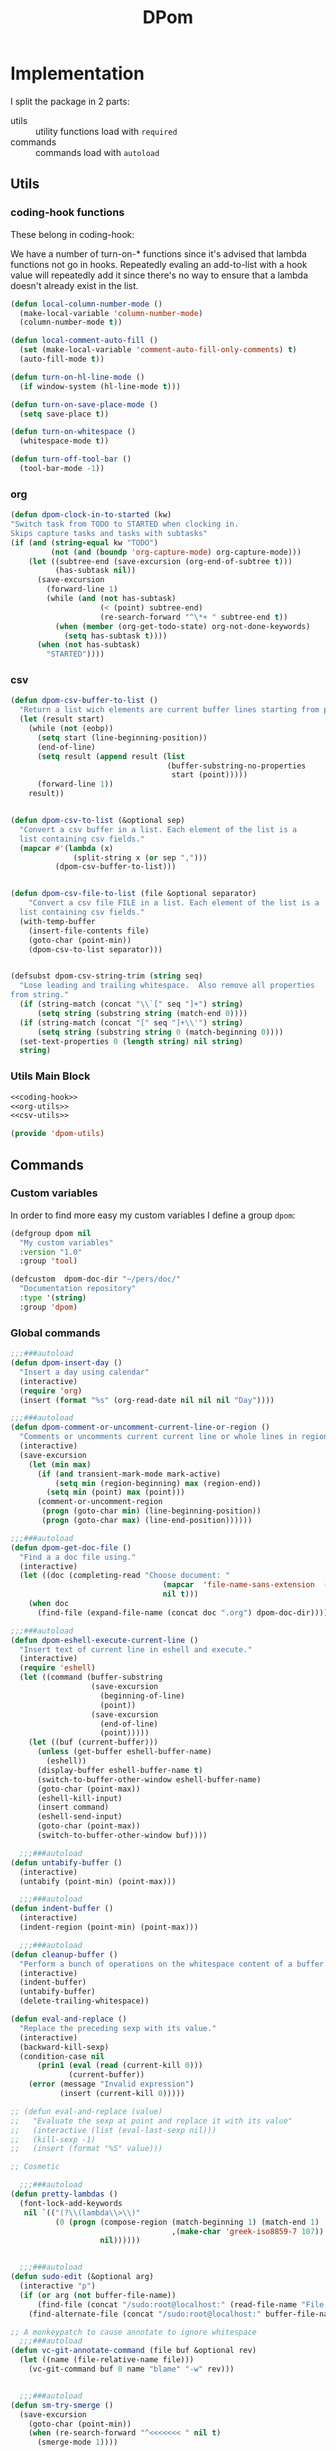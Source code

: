 #+TITLE: DPom
#+DESCRIPTION: my specific functions and commands
#+STARTUP: overview

* Implementation

I split the package in 2 parts:
- utils :: utility functions load with =required=
- commands :: commands load with =autoload=

** Utils
*** coding-hook functions
These belong in coding-hook:

We have a number of turn-on-* functions since it's advised that lambda
functions not go in hooks. Repeatedly evaling an add-to-list with a
hook value will repeatedly add it since there's no way to ensure
that a lambda doesn't already exist in the list.
#+name: coding-hook
#+begin_src emacs-lisp
(defun local-column-number-mode ()
  (make-local-variable 'column-number-mode)
  (column-number-mode t))

(defun local-comment-auto-fill ()
  (set (make-local-variable 'comment-auto-fill-only-comments) t)
  (auto-fill-mode t))

(defun turn-on-hl-line-mode ()
  (if window-system (hl-line-mode t)))

(defun turn-on-save-place-mode ()
  (setq save-place t))

(defun turn-on-whitespace ()
  (whitespace-mode t))

(defun turn-off-tool-bar ()
  (tool-bar-mode -1))
#+end_src

*** org
#+name: org-utils
#+begin_src emacs-lisp
  (defun dpom-clock-in-to-started (kw)
  "Switch task from TODO to STARTED when clocking in.
  Skips capture tasks and tasks with subtasks"
  (if (and (string-equal kw "TODO")
           (not (and (boundp 'org-capture-mode) org-capture-mode)))
      (let ((subtree-end (save-excursion (org-end-of-subtree t)))
            (has-subtask nil))
        (save-excursion
          (forward-line 1)
          (while (and (not has-subtask)
                      (< (point) subtree-end)
                      (re-search-forward "^\*+ " subtree-end t))
            (when (member (org-get-todo-state) org-not-done-keywords)
              (setq has-subtask t))))
        (when (not has-subtask)
          "STARTED"))))
#+end_src

*** csv
#+name: csv-utils
#+begin_src emacs-lisp
(defun dpom-csv-buffer-to-list ()
  "Return a list wich elements are current buffer lines starting from point"
  (let (result start)
    (while (not (eobp))
      (setq start (line-beginning-position))
      (end-of-line)
      (setq result (append result (list
                                   (buffer-substring-no-properties
                                    start (point)))))
      (forward-line 1))
    result))


(defun dpom-csv-to-list (&optional sep)
  "Convert a csv buffer in a list. Each element of the list is a
  list containing csv fields."
  (mapcar #'(lambda (x)
              (split-string x (or sep ",")))
          (dpom-csv-buffer-to-list)))


(defun dpom-csv-file-to-list (file &optional separator)
    "Convert a csv file FILE in a list. Each element of the list is a
  list containing csv fields."
  (with-temp-buffer
    (insert-file-contents file)
    (goto-char (point-min))
    (dpom-csv-to-list separator)))


(defsubst dpom-csv-string-trim (string seq)
  "Lose leading and trailing whitespace.  Also remove all properties
from string."
  (if (string-match (concat "\\`[" seq "]+") string)
      (setq string (substring string (match-end 0))))
  (if (string-match (concat "[" seq "]+\\'") string)
      (setq string (substring string 0 (match-beginning 0))))
  (set-text-properties 0 (length string) nil string)
  string)
#+end_src

*** Utils Main Block

#+name: dpom-utils
#+begin_src emacs-lisp :tangle dpom-utils.el :padline no :noweb yes :results silent
<<coding-hook>>
<<org-utils>>
<<csv-utils>>

(provide 'dpom-utils)
#+end_src
** Commands
*** Custom variables
In order to find more easy my  custom variables I define a group =dpom=:

#+name: custom-variables
#+begin_src emacs-lisp
  (defgroup dpom nil
    "My custom variables"
    :version "1.0"
    :group 'tool)

  (defcustom  dpom-doc-dir "~/pers/doc/"
    "Documentation repository"
    :type '(string)
    :group 'dpom)
#+end_src

*** Global commands
#+name: global-comands
#+begin_src emacs-lisp
  ;;;###autoload
  (defun dpom-insert-day ()
    "Insert a day using calendar"
    (interactive)
    (require 'org)
    (insert (format "%s" (org-read-date nil nil nil "Day"))))

  ;;;###autoload
  (defun dpom-comment-or-uncomment-current-line-or-region ()
    "Comments or uncomments current current line or whole lines in region."
    (interactive)
    (save-excursion
      (let (min max)
        (if (and transient-mark-mode mark-active)
            (setq min (region-beginning) max (region-end))
          (setq min (point) max (point)))
        (comment-or-uncomment-region
         (progn (goto-char min) (line-beginning-position))
         (progn (goto-char max) (line-end-position))))))

  ;;;###autoload
  (defun dpom-get-doc-file ()
    "Find a a doc file using."
    (interactive)
    (let ((doc (completing-read "Choose document: "
                                    (mapcar  'file-name-sans-extension  (directory-files dpom-doc-dir nil ".*\.org$"))
                                    nil t)))
      (when doc
        (find-file (expand-file-name (concat doc ".org") dpom-doc-dir)))))

  ;;;###autoload
  (defun dpom-eshell-execute-current-line ()
    "Insert text of current line in eshell and execute."
    (interactive)
    (require 'eshell)
    (let ((command (buffer-substring
                    (save-excursion
                      (beginning-of-line)
                      (point))
                    (save-excursion
                      (end-of-line)
                      (point)))))
      (let ((buf (current-buffer)))
        (unless (get-buffer eshell-buffer-name)
          (eshell))
        (display-buffer eshell-buffer-name t)
        (switch-to-buffer-other-window eshell-buffer-name)
        (goto-char (point-max))
        (eshell-kill-input)
        (insert command)
        (eshell-send-input)
        (goto-char (point-max))
        (switch-to-buffer-other-window buf))))

    ;;;###autoload
  (defun untabify-buffer ()
    (interactive)
    (untabify (point-min) (point-max)))

    ;;;###autoload
  (defun indent-buffer ()
    (interactive)
    (indent-region (point-min) (point-max)))

    ;;;###autoload
  (defun cleanup-buffer ()
    "Perform a bunch of operations on the whitespace content of a buffer."
    (interactive)
    (indent-buffer)
    (untabify-buffer)
    (delete-trailing-whitespace))

  (defun eval-and-replace ()
    "Replace the preceding sexp with its value."
    (interactive)
    (backward-kill-sexp)
    (condition-case nil
        (prin1 (eval (read (current-kill 0)))
               (current-buffer))
      (error (message "Invalid expression")
             (insert (current-kill 0)))))

  ;; (defun eval-and-replace (value)
  ;;   "Evaluate the sexp at point and replace it with its value"
  ;;   (interactive (list (eval-last-sexp nil)))
  ;;   (kill-sexp -1)
  ;;   (insert (format "%S" value)))

  ;; Cosmetic

    ;;;###autoload
  (defun pretty-lambdas ()
    (font-lock-add-keywords
     nil `(("(?\\(lambda\\>\\)"
            (0 (progn (compose-region (match-beginning 1) (match-end 1)
                                      ,(make-char 'greek-iso8859-7 107))
                      nil))))))


    ;;;###autoload
  (defun sudo-edit (&optional arg)
    (interactive "p")
    (if (or arg (not buffer-file-name))
        (find-file (concat "/sudo:root@localhost:" (read-file-name "File: ")))
      (find-alternate-file (concat "/sudo:root@localhost:" buffer-file-name))))

  ;; A monkeypatch to cause annotate to ignore whitespace
    ;;;###autoload
  (defun vc-git-annotate-command (file buf &optional rev)
    (let ((name (file-relative-name file)))
      (vc-git-command buf 0 name "blame" "-w" rev)))


    ;;;###autoload
  (defun sm-try-smerge ()
    (save-excursion
      (goto-char (point-min))
      (when (re-search-forward "^<<<<<<< " nil t)
        (smerge-mode 1))))
#+end_src

*** Tags
#+name: tags
#+begin_src emacs-lisp
  ;;;###autoload
  (defun dpom-create-tags (dir-name)
      "Create tags file."
      (interactive "DDirectory: ")
      (shell-command
       (format "%s -f %s/TAGS -e -R %s" "/usr/bin/ctags"  dir-name (directory-file-name dir-name)))
    )
#+end_src
*** Org
#+name: org-commands
#+begin_src emacs-lisp
  ;;;###autoload
(defun dpom-org-surround-block (beg end &optional tag)
  (interactive "r")
  (if (not tag) (setq tag (read-string "type: ")))
  (save-restriction
    (narrow-to-region beg end)
    (goto-char (point-min))
    (insert "#+begin_" tag "\n")
    (goto-char (point-max))
    (insert "#+end_" tag "\n")))

  ;;;###autoload
(defun dpom-org-surround-src (beg end)
  (interactive "r")
  (dpom-org-surround-block beg end "src"))

  ;;;###autoload
(defun dpom-babel (beg end)
  (interactive "r")
  (babel-region beg end t))

  ;;;###autoload
(defun dpom-org-surround-example (beg end)
  (interactive "r")
  (dpom-org-surround-block beg end "example"))

  ;;;###autoload
(defun bh/org-agenda-to-appt ()
  "Erase all reminders and rebuilt reminders for today from the agenda"
  (interactive)
  (setq appt-time-msg-list nil)
  (org-agenda-to-appt))

  ;;;###autoload
(defun dpom-org-manual ()
  (interactive)
  (info "~/.emacs.d/info/org"))

  ;;;###autoload
(defun dpom-screenshot ()
  "Take a screenshot into a unique-named file in the current buffer file
  directory and insert a link to this file."
  (interactive)
  (let ((filename (concat (make-temp-name (file-name-directory (buffer-file-name))) ".jpg" )))
    (call-process "import" nil nil nil filename)
    (insert (concat "[[" filename "]]"))
    (org-display-inline-images)))


;;;###autoload
(defun dpom-insert-file-as-org-table (filename)
  "Insert a csv file (; separator) into the current buffer at point, and convert it to an org table."
  (interactive (list (read-file-name "csv file: ")))
  (let* ((start (point))
         (end (+ start (nth 1 (insert-file-contents filename)))))
    (save-restriction
      (narrow-to-region start end)
      (goto-char (point-min))
      (while (search-forward ";" nil t) (replace-match "|"))
      )
    (org-table-convert-region start end)
    ))
#+end_src

**** detangle

#+name: org-detangle
#+begin_src emacs-lisp
;;;###autoload
(defun dpom-org-babel-detangle (&optional source-code-file)
  "Propagate changes in source file back original to Org-mode file.
This requires that code blocks were tangled with link comments
which enable the original code blocks to be found."
  (interactive)
  (save-excursion
    (when source-code-file (find-file source-code-file))
    (message "detangled %d code blocks" (dpom-org-babel-detangle-region (point-min) (point-max)))))


(defun dpom-org-babel-detangle-region (beg end)
  (save-excursion
    (goto-char beg)
    (let ((counter 0) new-body start next)
      (while (re-search-forward org-bracket-link-analytic-regexp end t)
        (setq start (match-end 0))
        (when (re-search-forward (concat " " (regexp-quote (match-string 5)) " ends here"))
          (setq next (match-end 0))
          (forward-line -1)
          (if (dpom-org-babel-contain-embedded-src-p start next)
              (setq counter (+ counter (dpom-org-babel-detangle-region start next)))
            (save-excursion
              (when (setq new-body (org-babel-tangle-jump-to-org))
                (org-babel-update-block-body new-body)
                (setq counter (+ 1 counter))))))
          (goto-char next))
      counter)))


(defun dpom-org-babel-contain-embedded-src-p (beg end)
  "Return true if there are source blocks embedded."
  (save-excursion
      (goto-char beg)
      (if (re-search-forward org-bracket-link-analytic-regexp end t) t nil)))

(defun dpom-test-org-babel-contain-embedded-src-p (beg end)
  (interactive "r")
  (message "dpom-org-babel-contain-embedded-src-p result: %s" (dpom-org-babel-contain-embedded-src-p beg end)))
#+end_src

**** org-e-contacts

Scopul acestei comenzi este de a converti fisierul contacts.org intr-un fisier csv  importabil in google contacts. Am folosit noul framework de export de la org. Este ok, singura observatie este cu privire la macro-ul =org-export-define-backend= care merge evaluat decat o singura data intr-o sesiune, daca il modific trebuie sa repornesc emacs ca sa ia in considerare modificarile.

Referinte:
1. [[http://orgmode.org/worg/dev/org-export-reference.html][Org Export Reference Documentation]]
2. [[file:~/pers/projects/other/org-mode/contrib/lisp/org-e-ascii.el][org-e-ascii]]
3. [[http://support.google.com/mail/bin/answer.py?hl%3Den&answer%3D14024][Importing CSV files
]]

#+name: org-e-contacts
#+begin_src emacs-lisp :tangle org-e-contacts.el :padline no :noweb yes :results silent
(require 'org-export)
(require 'org-e-ascii)

(org-export-define-backend e-contacts
  (
   (headline . org-e-contacts-headline)
   (property-drawer . org-e-contacts-property-drawer)
   (section . org-e-contacts-section)
   (template . org-e-contacts-template)
   :export-block "ASCII"
   :filters-alist ((:filter-headline . org-e-contacts-filter-headline-blank-lines)
                   (:filter-section . org-e-contacts-filter-section-blank-lines))
   ))

(defun org-e-contacts-section (section contents info)
  "Transcode a SECTION element from Org to csv.
CONTENTS holds the contents of the section.  INFO is a plist
holding contextual information."
  contents)


(defun org-e-contacts-headline (headline contents info)
  "Transcode an HEADLINE element from Org to csv.
CONTENTS holds the contents of the headline.  INFO is a plist
holding contextual information."
  (let ((level (org-element-property :level headline)))
    (concat
     (if (= level 2) (concat (org-element-property :raw-value headline) ","))
     contents)))

(defun org-e-contacts-template (contents info)
  "Return complete document string after contacts conversion.
CONTENTS is the transcoded contents string.  INFO is a plist
holding export options."
  (org-element-normalize-string
   (concat
    "name,E-mail Address,Home Address,Mobile Phone\n"
    ;; Document's body.
     contents)))

(defun org-e-contacts-property-drawer (property-drawer contents info)
  "Transcode a PROPERTY-DRAWER element from Org to LaTeX.
CONTENTS is nil.  INFO is a plist holding contextual
information."
  (let ((props (org-element-property :properties property-drawer)))
    (concat (cdr (assoc "EMAIL" props)) ","
            (cdr (assoc "ADDRESS" props)) ","
            (cdr (assoc "PHONE_MOBILE" props)) "\n")))


(defun org-e-contacts-filter-headline-blank-lines (headline back-end info)
  "Filter controlling number of blank lines after an headline.
This function only applies to `e-contacts' back-end.
For any other back-end, HEADLINE is returned as-is."
  (if (not (eq back-end 'e-contacts)) headline
    (replace-regexp-in-string "\n\\(?:\n[ \t]*\\)*\\'" ?\n headline)))

(defun org-e-contacts-filter-section-blank-lines (section back-end info)
  "Filter controlling number of blank lines after an headline.
This function only applies to `e-contacts' back-end.
For any other back-end, HEADLINE is returned as-is."
  (if (not (eq back-end 'e-contacts)) section
    (replace-regexp-in-string "\n\\(?:\n[ \t]*\\)*\\'" "" section)))



(defun org-e-contacts-export-as-csv
  (&optional subtreep visible-only body-only ext-plist)
  "Export current buffer to a csv buffer.

If narrowing is active in the current buffer, only export its
narrowed part.

If a region is active, export that region.

When optional argument SUBTREEP is non-nil, export the sub-tree
at point, extracting information from the headline properties
first.

When optional argument VISIBLE-ONLY is non-nil, don't export
contents of hidden elements.

When optional argument BODY-ONLY is non-nil, strip title, table
of contents and footnote definitions from output.

EXT-PLIST, when provided, is a property list with external
parameters overriding Org default settings, but still inferior to
file-local settings.

Export is done in a buffer named \"*Org E-CONTACTS Export*\", which
will be displayed when `org-export-show-temporary-export-buffer'
is non-nil."
  (interactive)
  (let ((outbuf (org-export-to-buffer
                 'e-contacts "*Org E-CONTACTS Export*"
                 subtreep visible-only body-only ext-plist)))
    (with-current-buffer outbuf (text-mode))
    (when org-export-show-temporary-export-buffer
      (switch-to-buffer-other-window outbuf))))

(defun org-e-contacts-export-to-csv
  (&optional subtreep visible-only body-only ext-plist pub-dir)
  "Export current buffer to a csv file.

If narrowing is active in the current buffer, only export its
narrowed part.

If a region is active, export that region.

When optional argument SUBTREEP is non-nil, export the sub-tree
at point, extracting information from the headline properties
first.

When optional argument VISIBLE-ONLY is non-nil, don't export
contents of hidden elements.

When optional argument BODY-ONLY is non-nil, strip title, table
of contents and footnote definitions from output.

EXT-PLIST, when provided, is a property list with external
parameters overriding Org default settings, but still inferior to
file-local settings.

When optional argument PUB-DIR is set, use it as the publishing
directory.

Return output file's name."
  (interactive)
  (let ((outfile (org-export-output-file-name ".csv" subtreep pub-dir)))
    (org-export-to-file
     'e-contacts outfile subtreep visible-only body-only ext-plist)))




(provide 'org-e-contacts)

;; test

;; (progn
;;  (setq org-export-show-temporary-export-buffer t)
;;  (set-buffer (find-file dpom-org-contacts-file))
;;  (goto-char (point-min))
;;  (org-e-contacts-export-as-csv))
#+end_src

*** Lisp
#+name: lisp-commands
#+begin_src emacs-lisp
;(require 'slime-autoloads)

;;;###autoload
(defun dpom-check-region-parens ()
  "Check if parentheses in the region are balanced. Signals a
scan-error if not."
  (interactive)
  (save-restriction
    (save-excursion
    (let ((deactivate-mark nil))
      (condition-case c
          (progn
            (narrow-to-region (region-beginning) (region-end))
            (goto-char (point-min))
            (while (/= 0 (- (point)
                            (forward-list))))
            t)
        (scan-error (signal 'scan-error '("Region parentheses not balanced"))))))))


;;;###autoload
(defun dpom-remove-elc-on-save ()
  "If you're saving an elisp file, likely the .elc is no longer valid."
  (make-local-variable 'after-save-hook)
  (add-hook 'after-save-hook
            (lambda ()
              (if (file-exists-p (concat buffer-file-name "c"))
                  (delete-file (concat buffer-file-name "c"))))))
#+end_src

*** XML

#+name: xml-commands
#+begin_src emacs-lisp
(defcustom dpom-xml-schema-list ()
  "Validation schema list"
  :type 'list
  :group 'dpom)

(defvar dpom-log-buffer (concat "*Dpom-Log*")
  "Log buffer")

;;;###autoload
(defun dpom-format-xml (arg)
  (interactive "P")
  "Entry point for xml formating commands. Without an argument
nice indent the xml file, with argument compact it"
  (if (null arg) (dpom-indent-xml) (dpom-compact-xml)))

(defun dpom-compact-xml (&optional file)
  "Suppress all white spaces between > and < from the current buffer"
  (goto-char (point-min))
  (while (re-search-forward ">[ \n\t]*<" nil t)
    (replace-match "><" nil nil)))


(defun dpom-indent-xml (&optional file)
  "Prety indent the current xml buffer"
  (goto-char (point-min))
  (while (re-search-forward "><" nil t)
    (replace-match ">\n<" nil nil))
  (goto-char (point-min))
  (while (not (= (point) (point-max)))
    (indent-for-tab-command)
    (forward-line)))

;;;###autoload
(defun dpom-complete-surround-tag (beg end)
  (interactive "r")
  (let ((tag (read-string "tag: ")))
    (save-restriction
      (narrow-to-region beg end)
      (goto-char (point-min))
      (insert "<" tag ">\n")
      (goto-char (point-max))
      (insert "</" tag ">\n"))))

;;;###autoload
(defun dpom-get-xpath (&optional print-message)
  "Return all the elements in the ancestor axis of the current
    element.  If called interactively, show it in the echo area."
  (interactive "p")
  (nxml-ensure-scan-up-to-date)
  (let ((path (mapconcat #'(lambda (x) x) (xml-remove-complete-elements (xml-get-tags (current-buffer) (point))) "/")))
    (when print-message
      (message "%s" path))
    (kill-new path)
    path))


(defun xml-get-tags (buf pos)
  "Get all start/end tags from begining of BUF till POS."
    (set-buffer buf)
    (goto-char pos)
    (setq pos (search-forward ">"))
    (goto-char (point-min))
    (let ((ellist ()))
      (while (and (re-search-forward "<\\([^?]/?[a-z-A-Z]*\\)" nil t)
                  (< (point) pos))
        (setq ellist (cons (substring-no-properties (match-string 1)) ellist)))
      ellist))

(defun xml-remove-complete-elements (lst)
  "Remove complete elements start/end tags from LST."
  (let ((acc ())
        (tag nil))
    (mapc #'(lambda (x)
              (if (null tag)
                  (if (equal ?/ (elt x 0)) (setq tag (substring x 1))(setq acc (cons x acc)))
                (if (string= tag x) (setq tag nil))))
          lst)
    acc))



;; add msv to the systems list for the error alist creation
(defvar compilation-error-regexp-alist-alist)
(defvar compilation-error-regexp-alist)
(defvar msv-error-regexp
  '(msv "^\\(Fatal \\)?[Ee]rror at line:\\([0-9,]+\\), column:\\([0-9]+\\) of file:\\(.+\\)" 4 2 3))

(unless (assq 'msv  compilation-error-regexp-alist-alist)
  (setq compilation-error-regexp-alist-alist (cons msv-error-regexp compilation-error-regexp-alist-alist)))

(setq compilation-error-regexp-alist (mapcar 'car compilation-error-regexp-alist-alist))



;;;###autoload
(defun dpom-validate-xml (&optional file)
  "Validate current xml buffer"
  (interactive)
  (if (null file) (setq file (file-name-nondirectory buffer-file-name)))
  (compile (concat "xmlValidate"
                   " " (expand-file-name (cdr (assoc (completing-read "Schema: " dpom-xml-schema-list)
                                                     dpom-xml-schema-list)))
                   " " (expand-file-name file)) t))

;;;###autoload
(defun dpom-use-xsl-with-outfile (&optional file)
  "Use the actual xsl buffer or the FILE to transform an xml file.
The result is saved in a file."
  (interactive)
  (if (null file) (setq file (file-name-nondirectory buffer-file-name)))
  (compile (concat "xmlTransform"
                   " " (expand-file-name file)
                   " " (expand-file-name (read-file-name "Xml file: "))
                   " " (expand-file-name (read-file-name "Output file: ")))
                    t))

;;;###autoload
(defun dpom-use-xsl (&optional file)
  "Use the actual xsl buffer or the FILE to transform an xml file."
  (interactive)
  (if (null file) (setq file (file-name-nondirectory buffer-file-name)))
  (compile (concat "xmlTransform"
                   " " (expand-file-name file)
                   " " (expand-file-name (read-file-name "Xml file: ")))
                    t))



(defun dpom-log (log &rest args)
  "Log a message or the contents of a buffer.
If LOG is a string and there are more args, it is formatted with
those ARGS.  Usually the LOG string ends with a \n.  End each
bunch of errors with (dpom-log t): this inserts the current time
and buffer at the start of the page, and \f (formfeed) at the
end."
  (let ((obuf (current-buffer)))
    (with-current-buffer (get-buffer-create dpom-log-buffer)
      (goto-char (point-max))
      (let ((inhibit-read-only t))
        (cond ((stringp log)
               (insert (if args
                           (apply (function format) log args)
                         log)))
              ((bufferp log)
               (insert-buffer-substring log))
              ((eq t log)
               (goto-char (point-max))
               (insert "\n\n")
               (insert (current-time-string) "\n")))
          (sit-for 0)))))
#+end_src

*** Translate
 I need a command to in-line translate. It should works on selected region or last word if it isn't a selection and should replace the selected text with the translation.

#+name: translate-commands
#+begin_src emacs-lisp
  (require 'url-handlers)

  (defun babel-url-retrieve (url)  ;; return a buffer
    (let* ((url-show-status nil)
           (tmp (url-retrieve-synchronously url)))
      (unless (cadr (url-insert tmp))
        (mm-decode-coding-region (point-min) (point-max) 'utf-8))
      (kill-buffer tmp)))

  (babel-url-retrieve "http://translate.google.com/#ro|en|acasa")
#+end_src

aceasta traducere

*** Commands Main Block
#+name: dpom-commands
#+begin_src emacs-lisp :tangle dpom-commands.el :padline no :noweb yes :results silent
(require 'dpom-utils)
(require 'esh-mode)
(require 'eshell)
(require 'org)
(require 'imenu)
(require 'thingatpt)

<<custom-variables>>
<<global-comands>>
<<tags>>
<<org-commands>>
<<org-detangle>>
<<lisp-commands>>
<<xml-commands>>

(provide 'dpom-commands)
#+end_src


* Tasks
** TODO [#C] study the setup example                                       :net:
   SCHEDULED:
                                                                    :PROPERTIES:
   :Effort:   0:30
                                                                    :ID:       1744C4F7-FFC2-4E2D-B798-25B2D3F00026
                                                                           :END:
   #+begin_src emacs-lisp
;; emacs setup

(add-to-list 'load-path "~/.emacs.d/el-get/el-get")
(require 'el-get)
(setq
 el-get-sources
 '(el-get
   php-mode-improved
   psvn
   auto-complete
   switch-window

   (:name buffer-move
          :after (lambda ()
                   (global-set-key (kbd "<C-S-up>")     'buf-move-up)
                   (global-set-key (kbd "<C-S-down>")   'buf-move-down)
                   (global-set-key (kbd "<C-S-left>")   'buf-move-left)
                   (global-set-key (kbd "<C-S-right>")  'buf-move-right)))

   (:name magit
          :after (lambda ()
                   (global-set-key (kbd "C-x C-z") 'magit-status)))

   (:name goto-last-change
          :after (lambda ()
                   ;; azerty keyboard here, don't use C-x C-/
                   (global-set-key (kbd "C-x C-_") 'goto-last-change)))))

(when window-system
   (add-to-list 'el-get-sources  'color-theme-tango))

(el-get 'sync)

;; visual settings
(setq inhibit-splash-screen t)
(menu-bar-mode -1)
(tool-bar-mode -1)
(scroll-bar-mode -1)

(line-number-mode 1)
(column-number-mode 1)

;; Use the clipboard, pretty please, so that copy/paste "works"
(setq x-select-enable-clipboard t)

(set-frame-font "Monospace-10")

(global-hl-line-mode)

;; suivre les changements exterieurs sur les fichiers
(global-auto-revert-mode 1)

;; pour les couleurs dans M-x shell
(autoload 'ansi-color-for-comint-mode-on "ansi-color" nil t)
(add-hook 'shell-mode-hook 'ansi-color-for-comint-mode-on)

;; S-fleches pour changer de fenêtre
(windmove-default-keybindings)
(setq windmove-wrap-around t)

;; find-file-at-point quand ça a du sens
(setq ffap-machine-p-known 'accept) ; no pinging
(setq ffap-url-regexp nil) ; disable URL features in ffap
(setq ffap-ftp-regexp nil) ; disable FTP features in ffap
(define-key global-map (kbd "C-x C-f") 'find-file-at-point)

(require 'ibuffer)
(global-set-key "\C-x\C-b" 'ibuffer)

;; use iswitchb-mode for C-x b
(iswitchb-mode)

;; I can't remember having meant to use C-z as suspend-frame
(global-set-key (kbd "C-z") 'undo)

;; winner-mode pour revenir sur le layout précédent C-c <left>
(winner-mode 1)

;; dired-x pour C-x C-j
(require 'dired-x)

;; full screen
(defun fullscreen ()
  (interactive)
  (set-frame-parameter nil 'fullscreen
                       (if (frame-parameter nil 'fullscreen) nil 'fullboth)))
(global-set-key [f11] 'fullscreen)

   #+end_src
** CANCELLED [#C] See how to remove the insecure link message from w3m :computer:
   SCHEDULED: <2012-03-03 Sat>
                                                                       :LOGBOOK:
   - State "CANCELLED"  from "TODO"       [2012-03-05 Mon 17:02] \\
     nu ma deranjeaza asa de mult
                                                                           :END:
                                                                    :PROPERTIES:
   :Effort:   0:30
                                                                    :ID:       ADCEEA74-F5FE-47DD-A2EF-6B177C95F45C
                                                                           :END:
   [2010-09-29 Wed]
** DONE [#A] export contacts to gogle
SCHEDULED: <2012-08-03 Fri>
:LOGBOOK:
- State "DONE"       from "STARTED"    [2012-08-08 Wed 15:56]
CLOCK: [2012-08-07 Tue 18:58]--[2012-08-07 Tue 19:32] =>  0:34
CLOCK: [2012-08-07 Tue 15:51]--[2012-08-07 Tue 16:14] =>  0:23
CLOCK: [2012-08-07 Tue 15:29]--[2012-08-07 Tue 15:32] =>  0:03
CLOCK: [2012-08-07 Tue 15:12]--[2012-08-07 Tue 15:16] =>  0:04
CLOCK: [2012-08-07 Tue 14:16]--[2012-08-07 Tue 14:48] =>  0:32
CLOCK: [2012-08-07 Tue 13:15]--[2012-08-07 Tue 14:03] =>  0:48
CLOCK: [2012-08-07 Tue 12:18]--[2012-08-07 Tue 12:48] =>  0:30
CLOCK: [2012-08-03 Fri 15:52]--[2012-08-03 Fri 15:56] =>  0:04
CLOCK: [2012-08-03 Fri 14:28]--[2012-08-03 Fri 15:07] =>  0:39
:END:


* COMMENT Setup
  #+STARTUP: logdone
  #+PROPERTY: Effort_ALL  0:10 0:20 0:30 1:00 2:00 4:00 6:00 8:00
  #+COLUMNS: %38ITEM(Details) %TAGS(Context) %7TODO(To Do) %5Effort(Time){:} %6CLOCKSUM{Total}
